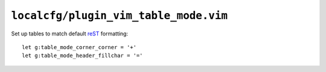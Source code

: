 ``localcfg/plugin_vim_table_mode.vim``
======================================

Set up tables to match default reST_ formatting::

    let g:table_mode_corner_corner = '+'
    let g:table_mode_header_fillchar = '='

.. _reST: http://docutils.sourceforge.net/rst.html
